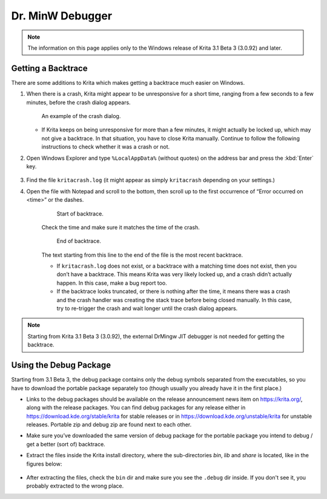 .. meta::
   :description:
        How to get a backtrace in Krita using the dr. MinW debugger.

.. metadata-placeholder

   :authors: - Scott Petrovic
             - Wolthera van Hövell tot Westerflier <griffinvalley@gmail.com>
             - Raghavendra Kamath <raghavendr.raghu@gmail.com>
             - Alvin Wong
   :license: GNU free documentation license 1.3 or later.

.. index:: Backtrace, Debug
.. _dr_minw:

=================
Dr. MinW Debugger
=================

.. note::

    The information on this page applies only to the Windows release of Krita 3.1 Beta 3 (3.0.92) and later.


Getting a Backtrace
-------------------

There are some additions to Krita which makes getting a backtrace much easier on Windows.

#.
        
    When there is a crash, Krita might appear to be unresponsive for a short time, ranging from a few seconds to a few minutes, before the crash dialog appears.
    
    .. figure:: /images/Mingw-crash-screen.png
    
        An example of the crash dialog.
        
    * If Krita keeps on being unresponsive for more than a few minutes, it might actually be locked up, which may not give a backtrace. In that situation, you have to close Krita manually. Continue to follow the following instructions to check whether it was a crash or not.

#. Open Windows Explorer and type ``%LocalAppData%`` (without quotes) on the address bar and press the :kbd:`Enter` key.

    .. image:: /images/Mingw-explorer-path.png
    
#. Find the file ``kritacrash.log`` (it might appear as simply ``kritacrash`` depending on your settings.) 
#. Open the file with Notepad and scroll to the bottom, then scroll up to the first occurrence of “Error occurred on <time>” or the dashes.

    .. figure:: /images/Mingw-crash-log-start.png
    
        Start of backtrace.

    Check the time and make sure it matches the time of the crash. 
    
    .. figure:: /images/Mingw-crash-log-end.png
        
        End of backtrace.
            
    The text starting from this line to the end of the file is the most recent backtrace.
    
    * If ``kritacrash.log`` does not exist, or a backtrace with a matching time does not exist, then you don’t have a backtrace. This means Krita was very likely locked up, and a crash didn’t actually happen. In this case, make a bug report too.
    * If the backtrace looks truncated, or there is nothing after the time, it means there was a crash and the crash handler was creating the stack trace before being closed manually. In this case, try to re-trigger the crash and wait longer until the crash dialog appears.

.. note::

    Starting from Krita 3.1 Beta 3 (3.0.92), the external DrMingw JIT debugger is not needed for getting the backtrace.

Using the Debug Package
-----------------------

Starting from 3.1 Beta 3, the debug package contains only the debug symbols separated from the executables, so you have to download the portable package separately too (though usually you already have it in the first place.)

* Links to the debug packages should be available on the release announcement news item on https://krita.org/, along with the release packages. You can find debug packages for any release either in https://download.kde.org/stable/krita for stable releases or in https://download.kde.org/unstable/krita for unstable releases. Portable zip and debug zip are found next to each other.
* Make sure you’ve downloaded the same version of debug package for the portable package you intend to debug / get a better (sort of) backtrace.
* Extract the files inside the Krita install directory, where the sub-directories `bin`, `lib` and `share` is located, like in the figures below:

    .. image:: /images/Mingw-dbg7zip.png
    
    .. image:: /images/Mingw-dbg7zip-dir.png

* After extracting the files, check the ``bin`` dir and make sure you see the ``.debug`` dir inside. If you don't see it, you probably extracted to the wrong place.

